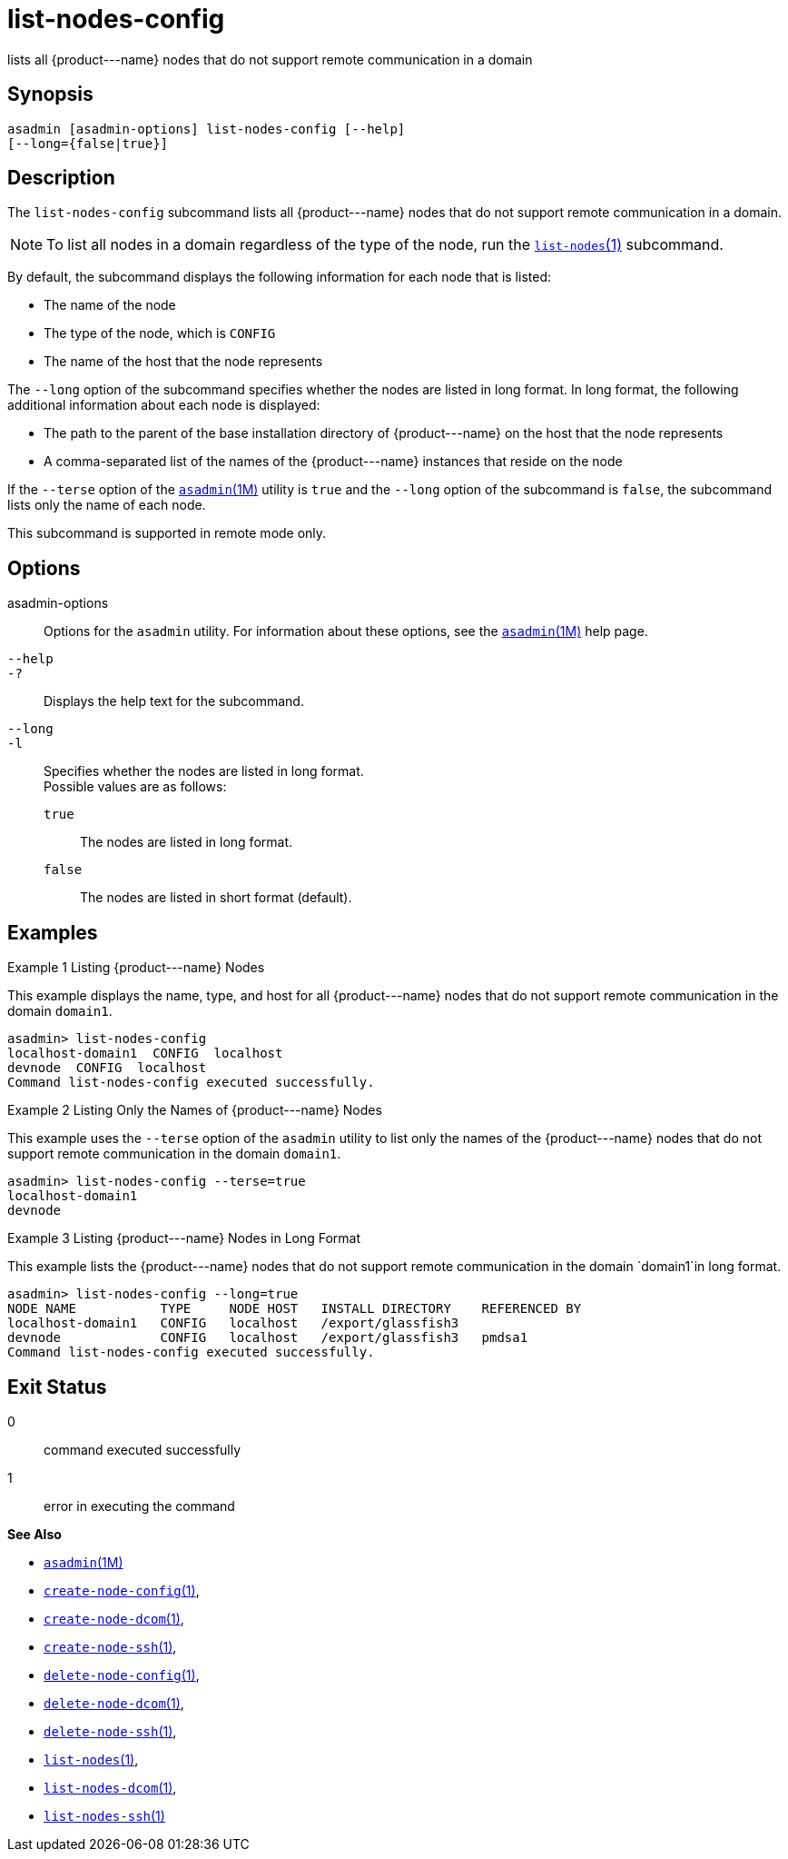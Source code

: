 [[list-nodes-config]]
= list-nodes-config

lists all \{product---name} nodes that do not support remote communication in a domain

[[synopsis]]
== Synopsis

[source,shell]
----
asadmin [asadmin-options] list-nodes-config [--help] 
[--long={false|true}]
----

[[description]]
== Description

The `list-nodes-config` subcommand lists all \{product---name} nodes that do not support remote communication in a domain.

NOTE: To list all nodes in a domain regardless of the type of the node, run the xref:list-nodes.adoc#list-nodes[`list-nodes`(1)] subcommand.


By default, the subcommand displays the following information for each
node that is listed:

* The name of the node
* The type of the node, which is `CONFIG`
* The name of the host that the node represents

The `--long` option of the subcommand specifies whether the nodes are listed in long format. In long format, the following additional information about each node is displayed:

* The path to the parent of the base installation directory of \{product---name} on the host that the node represents
* A comma-separated list of the names of the \{product---name} instances that reside on the node

If the `--terse` option of the xref:asadmin.adoc#asadmin-1m[`asadmin`(1M)] utility is `true` and the
`--long` option of the subcommand is `false`, the subcommand lists only the name of each node.

This subcommand is supported in remote mode only.

[[options]]
== Options

asadmin-options::
  Options for the `asadmin` utility. For information about these options, see the xref:asadmin.adoc#asadmin-1m[`asadmin`(1M)] help page.
`--help`::
`-?`::
  Displays the help text for the subcommand.
`--long`::
`-l`::
  Specifies whether the nodes are listed in long format. +
  Possible values are as follows: +
  `true`;;
    The nodes are listed in long format.
  `false`;;
    The nodes are listed in short format (default).

[[examples]]
== Examples

Example 1 Listing \{product---name} Nodes

This example displays the name, type, and host for all \{product---name}
nodes that do not support remote communication in the domain `domain1`.

[source,shell]
----
asadmin> list-nodes-config
localhost-domain1  CONFIG  localhost
devnode  CONFIG  localhost
Command list-nodes-config executed successfully.
----

Example 2 Listing Only the Names of \{product---name} Nodes

This example uses the `--terse` option of the `asadmin` utility to list
only the names of the \{product---name} nodes that do not support remote
communication in the domain `domain1`.

[source,shell]
----
asadmin> list-nodes-config --terse=true
localhost-domain1
devnode
----

Example 3 Listing \{product---name} Nodes in Long Format

This example lists the \{product---name} nodes that do not support
remote communication in the domain `domain1`in long format.

[source,shell]
----
asadmin> list-nodes-config --long=true
NODE NAME           TYPE     NODE HOST   INSTALL DIRECTORY    REFERENCED BY  
localhost-domain1   CONFIG   localhost   /export/glassfish3                  
devnode             CONFIG   localhost   /export/glassfish3   pmdsa1         
Command list-nodes-config executed successfully.
----

[[exit-status]]
== Exit Status

0::
  command executed successfully
1::
  error in executing the command

*See Also*

* xref:asadmin.adoc#asadmin-1m[`asadmin`(1M)]
* xref:create-node-config.adoc#create-node-config[`create-node-config`(1)],
* xref:create-node-dcom.adoc#create-node-dcom[`create-node-dcom`(1)],
* xref:create-node-ssh.adoc#create-node-ssh[`create-node-ssh`(1)],
* xref:delete-node-config.adoc#delete-node-config[`delete-node-config`(1)],
* xref:delete-node-dcom.adoc#delete-node-dcom[`delete-node-dcom`(1)],
* xref:delete-node-ssh.adoc#delete-node-ssh[`delete-node-ssh`(1)],
* xref:list-nodes.adoc#list-nodes[`list-nodes`(1)],
* xref:list-nodes-dcom.adoc#list-nodes-dcom[`list-nodes-dcom`(1)],
* xref:list-nodes-ssh.adoc#list-nodes-ssh[`list-nodes-ssh`(1)]


